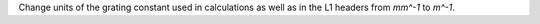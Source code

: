 Change units of the grating constant used in calculations as well as in the L1 headers from `mm^-1` to `m^-1`.
